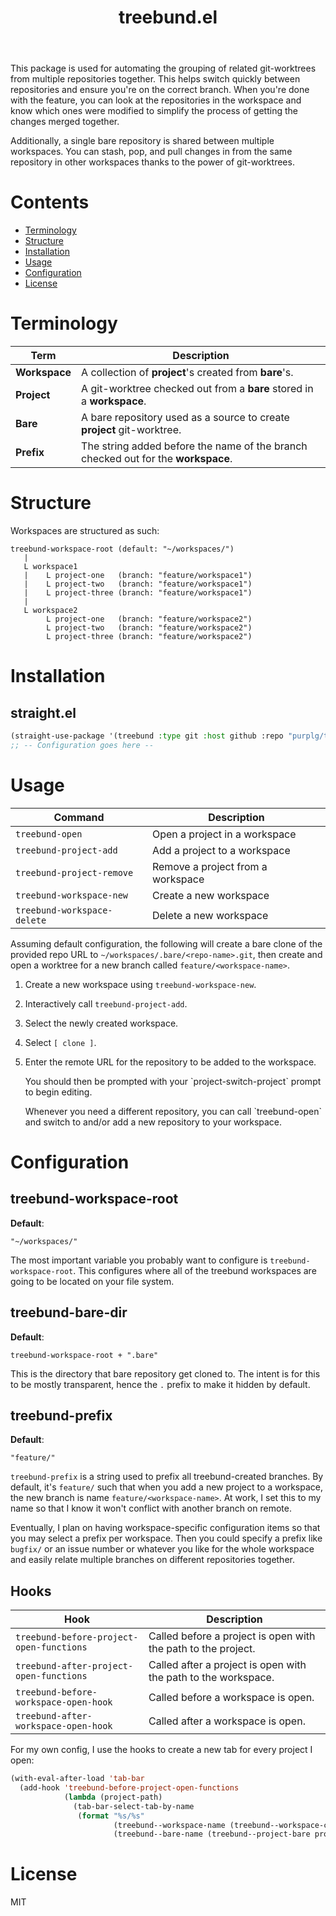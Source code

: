 #+TITLE: treebund.el

This package is used for automating the grouping of related git-worktrees from multiple repositories
together. This helps switch quickly between repositories and ensure you're on the correct
branch. When you're done with the feature, you can look at the repositories in the workspace and
know which ones were modified to simplify the process of getting the changes merged together.

Additionally, a single bare repository is shared between multiple workspaces. You can stash, pop,
and pull changes in from the same repository in other workspaces thanks to the power of
git-worktrees.

* Contents
:PROPERTIES:
:TOC:      :include siblings :depth 0 :force ((nothing)) :ignore (this) :local (nothing)
:END:
:CONTENTS:
- [[#terminology][Terminology]]
- [[#structure][Structure]]
- [[#installation][Installation]]
- [[#usage][Usage]]
- [[#configuration][Configuration]]
- [[#license][License]]
:END:

* Terminology

| Term        | Description                                                                       |
|-------------+-----------------------------------------------------------------------------------|
| *Workspace* | A collection of *project*'s created from *bare*'s.                                |
| *Project*   | A git-worktree checked out from a *bare* stored in a *workspace*.                 |
| *Bare*      | A bare repository used as a source to create *project* git-worktree.              |
| *Prefix*    | The string added before the name of the branch checked out for the **workspace**. |

* Structure

Workspaces are structured as such:

#+BEGIN_SRC
treebund-workspace-root (default: "~/workspaces/")
   |
   L workspace1
   |    L project-one   (branch: "feature/workspace1")
   |    L project-two   (branch: "feature/workspace1")
   |    L project-three (branch: "feature/workspace1")
   |
   L workspace2
        L project-one   (branch: "feature/workspace2")
        L project-two   (branch: "feature/workspace2")
        L project-three (branch: "feature/workspace2")
#+END_SRC

* Installation

** straight.el

#+BEGIN_SRC emacs-lisp :results none
(straight-use-package '(treebund :type git :host github :repo "purplg/treebund.el"))
;; -- Configuration goes here --
#+END_SRC

* Usage

| Command                     | Description                       |
|-----------------------------+-----------------------------------|
| ~treebund-open~             | Open a project in a workspace     |
| ~treebund-project-add~      | Add a project to a workspace      |
| ~treebund-project-remove~   | Remove a project from a workspace |
| ~treebund-workspace-new~    | Create a new workspace            |
| ~treebund-workspace-delete~ | Delete a new workspace            |

Assuming default configuration, the following will create a bare clone of the provided repo URL to
=~/workspaces/.bare/<repo-name>.git=, then create and open a worktree for a new branch called
=feature/<workspace-name>=.

1. Create a new workspace using ~treebund-workspace-new~.
2. Interactively call ~treebund-project-add~.
3. Select the newly created workspace.
4. Select =[ clone ]=.
5. Enter the remote URL for the repository to be added to the workspace.

   You should then be prompted with your `project-switch-project` prompt to begin editing.

   Whenever you need a different repository, you can call `treebund-open` and switch to and/or add a
   new repository to your workspace.

* Configuration

** treebund-workspace-root

*Default*:
#+BEGIN_EXAMPLE
"~/workspaces/"
#+END_EXAMPLE

The most important variable you probably want to configure is ~treebund-workspace-root~. This
configures where all of the treebund workspaces are going to be located on your file system.

** treebund-bare-dir

*Default*:
#+BEGIN_EXAMPLE
treebund-workspace-root + ".bare"
#+END_EXAMPLE

This is the directory that bare repository get cloned to. The intent is for this to be mostly
transparent, hence the =.= prefix to make it hidden by default.

** treebund-prefix

*Default*:
#+BEGIN_EXAMPLE
"feature/"
#+END_EXAMPLE

=treebund-prefix= is a string used to prefix all treebund-created branches. By default, it's
=feature/= such that when you add a new project to a workspace, the new branch is name
=feature/<workspace-name>=. At work, I set this to my name so that I know it won't conflict with
another branch on remote.

Eventually, I plan on having workspace-specific configuration items so that you may select a prefix
per workspace. Then you could specify a prefix like =bugfix/= or an issue number or whatever you
like for the whole workspace and easily relate multiple branches on different repositories together.

** Hooks

| Hook                                     | Description                                                    |
|------------------------------------------+----------------------------------------------------------------|
| ~treebund-before-project-open-functions~ | Called before a project is open with the path to the project.  |
| ~treebund-after-project-open-functions~  | Called after a project is open with the path to the workspace. |
| ~treebund-before-workspace-open-hook~    | Called before a workspace is open.                             |
| ~treebund-after-workspace-open-hook~     | Called after a workspace is open.                              |

For my own config, I use the hooks to create a new tab for every project I open:

#+BEGIN_SRC emacs-lisp
(with-eval-after-load 'tab-bar
  (add-hook 'treebund-before-project-open-functions
            (lambda (project-path)
              (tab-bar-select-tab-by-name
               (format "%s/%s"
                       (treebund--workspace-name (treebund--workspace-current project-path))
                       (treebund--bare-name (treebund--project-bare project-path)))))))
#+END_SRC

* License

MIT
